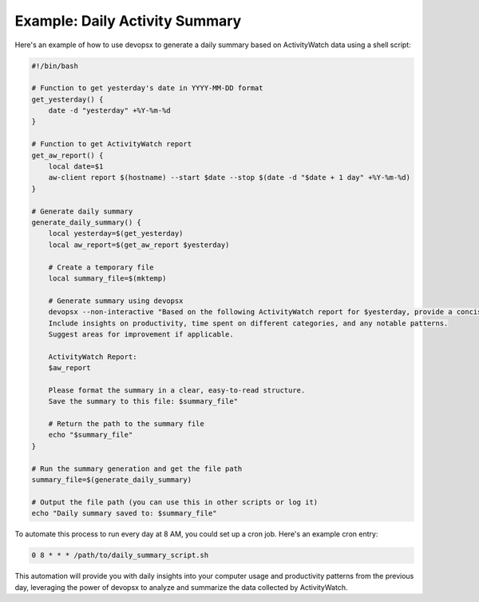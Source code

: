 Example: Daily Activity Summary
-------------------------------

Here's an example of how to use devopsx to generate a daily summary based on ActivityWatch data using a shell script:

.. code-block:: bash

   #!/bin/bash

   # Function to get yesterday's date in YYYY-MM-DD format
   get_yesterday() {
       date -d "yesterday" +%Y-%m-%d
   }

   # Function to get ActivityWatch report
   get_aw_report() {
       local date=$1
       aw-client report $(hostname) --start $date --stop $(date -d "$date + 1 day" +%Y-%m-%d)
   }

   # Generate daily summary
   generate_daily_summary() {
       local yesterday=$(get_yesterday)
       local aw_report=$(get_aw_report $yesterday)

       # Create a temporary file
       local summary_file=$(mktemp)

       # Generate summary using devopsx
       devopsx --non-interactive "Based on the following ActivityWatch report for $yesterday, provide a concise summary of yesterday's activities.
       Include insights on productivity, time spent on different categories, and any notable patterns.
       Suggest areas for improvement if applicable.

       ActivityWatch Report:
       $aw_report

       Please format the summary in a clear, easy-to-read structure.
       Save the summary to this file: $summary_file"

       # Return the path to the summary file
       echo "$summary_file"
   }

   # Run the summary generation and get the file path
   summary_file=$(generate_daily_summary)

   # Output the file path (you can use this in other scripts or log it)
   echo "Daily summary saved to: $summary_file"

To automate this process to run every day at 8 AM, you could set up a cron job. Here's an example cron entry:

.. code-block:: bash

   0 8 * * * /path/to/daily_summary_script.sh

This automation will provide you with daily insights into your computer usage and productivity patterns from the previous day, leveraging the power of devopsx to analyze and summarize the data collected by ActivityWatch.